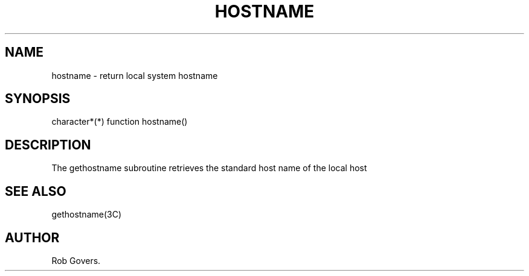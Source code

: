 .\"	"@(#)hostname.3	1.0	12/15/93";
.TH HOSTNAME 3F-BSD "December 15, 1993" "Penn State Univ"
.UC 4
.SH NAME
hostname \- return local system hostname
.SH SYNOPSIS
character*(*) function hostname()
.br
.SH DESCRIPTION
The gethostname subroutine retrieves the standard host name of
the local host
.SH "SEE ALSO"
gethostname(3C)
.SH AUTHOR
Rob Govers.
